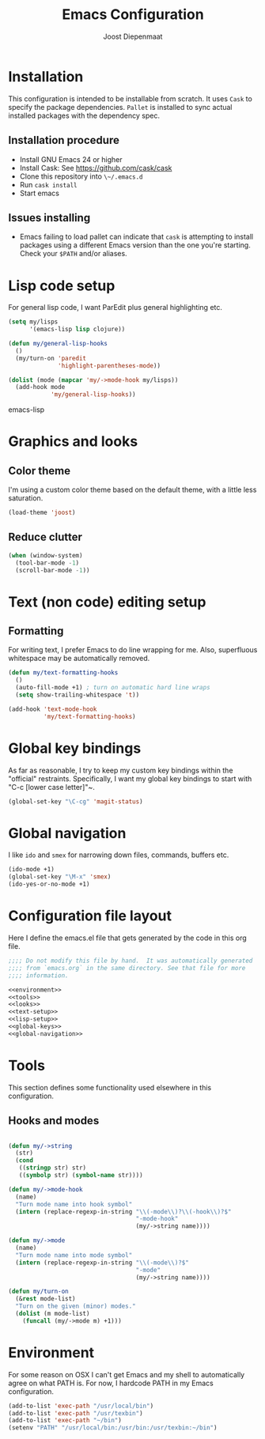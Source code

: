 #+TITLE: Emacs Configuration
#+AUTHOR: Joost Diepenmaat
#+EMAIL: joost@zeekat.nl

* Installation

  This configuration is intended to be installable from scratch.  It
  uses ~Cask~ to specify the package dependencies.  ~Pallet~ is
  installed to sync actual installed packages with the dependency
  spec.

** Installation procedure

  - Install GNU Emacs 24 or higher
  - Install Cask: See https://github.com/cask/cask
  - Clone this repository into ~\~/.emacs.d~
  - Run ~cask install~
  - Start emacs

** Issues installing

  - Emacs failing to load pallet can indicate that ~cask~ is
    attempting to install packages using a different Emacs version
    than the one you're starting. Check your ~$PATH~ and/or aliases.
* Lisp code setup

  For general lisp code, I want ParEdit plus general highlighting etc.

  #+name: lisp-setup
  #+begin_src emacs-lisp
    (setq my/lisps
          '(emacs-lisp lisp clojure))

    (defun my/general-lisp-hooks
      ()
      (my/turn-on 'paredit
                  'highlight-parentheses-mode))

    (dolist (mode (mapcar 'my/->mode-hook my/lisps))
      (add-hook mode
                'my/general-lisp-hooks))
  #+end_src emacs-lisp

* Graphics and looks
** Color theme

   I'm using a custom color theme based on the default theme, with a
   little less saturation.

   #+name: looks
   #+begin_src emacs-lisp
     (load-theme 'joost)
   #+end_src

** Reduce clutter

   #+name: looks
   #+begin_src emacs-lisp
     (when (window-system)
       (tool-bar-mode -1)
       (scroll-bar-mode -1))
   #+end_src

* Text (non code) editing setup
** Formatting

   For writing text, I prefer Emacs to do line wrapping for me. Also,
   superfluous whitespace may be automatically removed.

  #+name: text-setup
  #+begin_src emacs-lisp
    (defun my/text-formatting-hooks
      ()
      (auto-fill-mode +1) ; turn on automatic hard line wraps
      (setq show-trailing-whitespace 't))

    (add-hook 'text-mode-hook
              'my/text-formatting-hooks)
  #+end_src

* Global key bindings

  As far as reasonable, I try to keep my custom key bindings within
  the "official" restraints. Specifically, I want my global key
  bindings to start with "C-c [lower case letter]"~.

  #+name: global-keys
  #+begin_src emacs-lisp
    (global-set-key "\C-cg" 'magit-status)
  #+end_src

* Global navigation

  I like ~ido~ and ~smex~ for narrowing down files, commands, buffers
  etc.

  #+name: global-navigation
  #+begin_src emacs-lisp
    (ido-mode +1)
    (global-set-key "\M-x" 'smex)
    (ido-yes-or-no-mode +1)
  #+end_src

* Configuration file layout

  Here I define the emacs.el file that gets generated by the code in
  this org file.

  #+begin_src emacs-lisp :tangle yes :noweb yes :exports code
    ;;;; Do not modify this file by hand.  It was automatically generated
    ;;;; from `emacs.org` in the same directory. See that file for more
    ;;;; information.

    <<environment>>
    <<tools>>
    <<looks>>
    <<text-setup>>
    <<lisp-setup>>
    <<global-keys>>
    <<global-navigation>>
  #+end_src

* Tools

  This section defines some functionality used elsewhere in this
  configuration.

** Hooks and modes

  #+name: tools
  #+begin_src emacs-lisp

    (defun my/->string
      (str)
      (cond
       ((stringp str) str)
       ((symbolp str) (symbol-name str))))

    (defun my/->mode-hook
      (name)
      "Turn mode name into hook symbol"
      (intern (replace-regexp-in-string "\\(-mode\\)?\\(-hook\\)?$"
                                        "-mode-hook"
                                        (my/->string name))))

    (defun my/->mode
      (name)
      "Turn mode name into mode symbol"
      (intern (replace-regexp-in-string "\\(-mode\\)?$"
                                        "-mode"
                                        (my/->string name))))

    (defun my/turn-on
      (&rest mode-list)
      "Turn on the given (minor) modes."
      (dolist (m mode-list)
        (funcall (my/->mode m) +1)))

   #+end_src
* Environment

  For some reason on OSX I can't get Emacs and my shell to
  automatically agree on what PATH is. For now, I hardcode PATH in my
  Emacs configuration.

  #+name: environment
  #+begin_src emacs-lisp
    (add-to-list 'exec-path "/usr/local/bin")
    (add-to-list 'exec-path "/usr/texbin")
    (add-to-list 'exec-path "~/bin")
    (setenv "PATH" "/usr/local/bin:/usr/bin:/usr/texbin:~/bin")
  #+end_src
